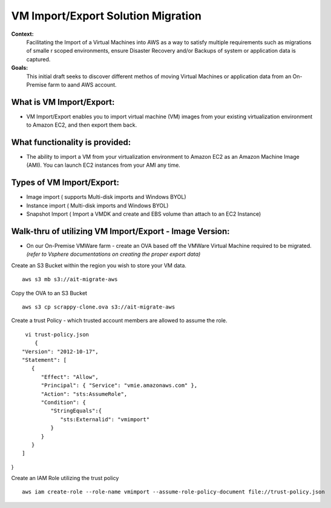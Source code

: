VM Import/Export Solution Migration
===================================

**Context:**
 Facilitating the Import of a Virtual Machines into AWS as a way to satisfy multiple requirements such as migrations of smalle
 r scoped environments,  ensure Disaster Recovery and/or Backups of system or application data is captured.


**Goals:**
 This initial draft seeks to discover different methos of moving Virtual Machines or application data from an On-Premise farm
 to aand AWS account.

What is VM Import/Export:
-------------------------
- VM Import/Export enables you to import virtual machine (VM) images from your existing virtualization environment to Amazon EC2, and then export them back.


What functionality is provided:
-------------------------------
- The ability to import a VM from your virtualization environment to Amazon EC2 as an Amazon Machine Image (AMI). You can launch EC2 instances from your AMI any time.



Types of VM Import/Export:
--------------------------
- Image import  ( supports Multi-disk imports and Windows BYOL)
- Instance import ( Multi-disk imports and Windows BYOL)
- Snapshot Import ( Import a VMDK and create and EBS volume than attach to an EC2 Instance)

**Walk-thru** of utilizing VM Import/Export - Image Version:
--------------------------------------------

- On our On-Premise VMWare farm - create an OVA based off the VMWare Virtual Machine required to be migrated. *(refer to Vsphere documentations on creating the proper export data)*

Create an S3 Bucket within the region you wish to store your VM data.
::
    aws s3 mb s3://ait-migrate-aws

Copy the OVA to an S3 Bucket
::
    aws s3 cp scrappy-clone.ova s3://ait-migrate-aws

Create a trust Policy - which trusted account members are allowed to assume the role.
::
    vi trust-policy.json
       {
   "Version": "2012-10-17",
   "Statement": [
      {
         "Effect": "Allow",
         "Principal": { "Service": "vmie.amazonaws.com" },
         "Action": "sts:AssumeRole",
         "Condition": {
            "StringEquals":{
               "sts:Externalid": "vmimport"
            }
         }
      }
   ]
}

Create an IAM Role utilizing the trust policy
::
   aws iam create-role --role-name vmimport --assume-role-policy-document file://trust-policy.json


